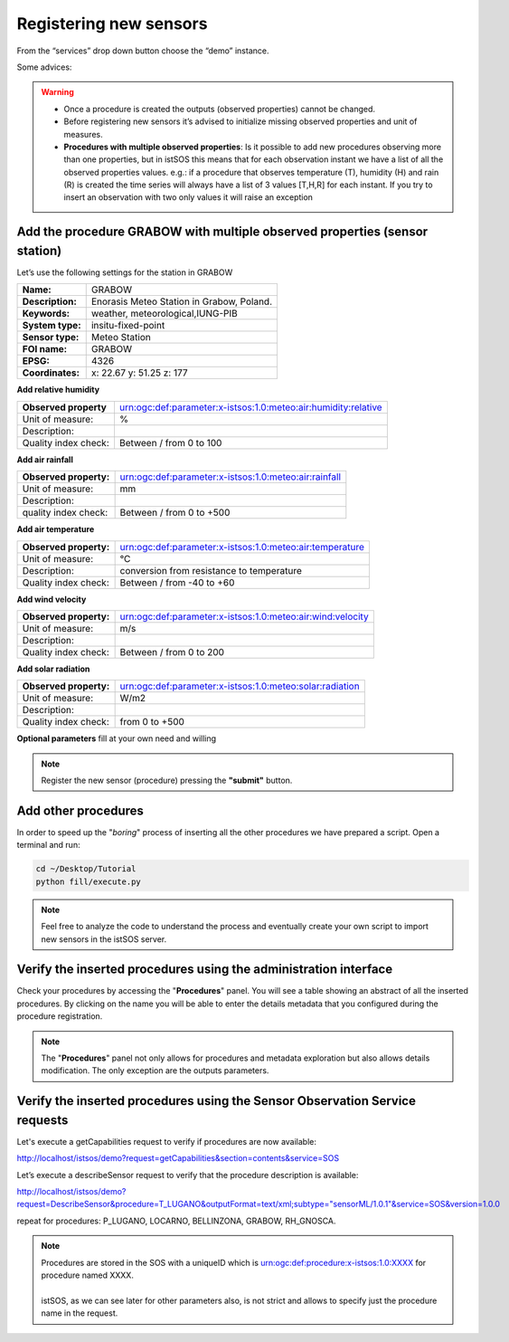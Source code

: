 .. _ws_instances:

=======================
Registering new sensors
=======================

From the “services” drop down button choose the “demo” instance.

Some advices:

.. warning::

    - Once a procedure is created the outputs (observed properties) cannot be changed.
    - Before registering new sensors it’s advised to initialize missing observed
      properties and unit of measures.
    - **Procedures with multiple observed properties**:
      Is it possible to add new procedures observing more than one properties,
      but in istSOS this means that for each observation instant we have a list
      of all the observed properties values.
      e.g.:
      if a procedure that observes temperature (T), humidity (H) and rain (R) is
      created the time series will always have a list of 3 values [T,H,R] for
      each instant. If you try to insert an observation with two only values it
      will raise an exception


Add the procedure GRABOW with multiple observed properties (sensor station)
---------------------------------------------------------------------------

Let’s use the following settings for the station in GRABOW

==================  ========================================
**Name:**           GRABOW
**Description:**    Enorasis Meteo Station in Grabow, Poland.
**Keywords:**       weather, meteorological,IUNG-PIB

**System type:**    insitu-fixed-point
**Sensor type:**    Meteo Station

**FOI name:**       GRABOW
**EPSG:**           4326
**Coordinates:**    x: 22.67 y: 51.25 z: 177
==================  ========================================

**Add relative humidity**

======================= ==============================================================
**Observed property**   urn:ogc:def:parameter:x-istsos:1.0:meteo:air:humidity:relative
Unit of measure:        %
Description:
Quality index check:    Between / from 0 to 100
======================= ==============================================================

**Add air rainfall**

======================= ==============================================================
**Observed property:**  urn:ogc:def:parameter:x-istsos:1.0:meteo:air:rainfall
Unit of measure:        mm
Description:
quality index check:    Between / from 0 to +500
======================= ==============================================================

**Add air temperature**

======================= ==============================================================
**Observed property:**  urn:ogc:def:parameter:x-istsos:1.0:meteo:air:temperature
Unit of measure:        °C
Description:            conversion from resistance to temperature
Quality index check:    Between / from -40 to +60
======================= ==============================================================

**Add wind velocity**

======================= ==============================================================
**Observed property:**  urn:ogc:def:parameter:x-istsos:1.0:meteo:air:wind:velocity
Unit of measure:        m/s
Description:
Quality index check:    Between / from 0 to 200
======================= ==============================================================

**Add solar radiation**

======================= ==============================================================
**Observed property:**  urn:ogc:def:parameter:x-istsos:1.0:meteo:solar:radiation
Unit of measure:        W/m2
Description:
Quality index check:    from 0 to +500
======================= ==============================================================

**Optional parameters**
fill at your own need and willing

.. note::

    Register the new sensor (procedure) pressing the **"submit"** button.

Add other procedures
--------------------

In order to speed up the "*boring*" process of inserting all the other
procedures we have prepared a script. Open a terminal and run:

.. code-block:: bash

    cd ~/Desktop/Tutorial
    python fill/execute.py

.. note::

    Feel free to analyze the code to understand the process and eventually
    create     your own script to import new sensors in the istSOS server.


Verify the inserted procedures using the administration interface
-----------------------------------------------------------------

Check your procedures by accessing the "**Procedures**" panel. You will see a
table showing an abstract of all the inserted procedures. By clicking on the
name you will be able to enter the details metadata that you configured during
the procedure registration.

.. note::

    The "**Procedures**" panel not only allows for procedures and metadata
    exploration but also allows details modification. The only exception are
    the outputs parameters.

Verify the inserted procedures using the Sensor Observation Service requests
----------------------------------------------------------------------------

.. Let’s try to execute a getCapabilities request to verify if procedures are now
   available. We can use the “Requests” test page where some samples are already
   present.

.. `http://localhost/istsos/modules/requests <http://localhost/istsos/modules/requests>`_

.. Choose the demo service and then choose “GET > GetCapabilities” option and
.. then modify the section parameter to contain just the “contents” option the
.. request to be like this:

Let's execute a getCapabilities request to verify if procedures are now
available:

`http://localhost/istsos/demo?request=getCapabilities&section=contents&service=SOS
<http://localhost/istsos/demo?request=getCapabilities&section=contents&service=SOS>`_

Let’s execute a describeSensor request to verify that the procedure description
is available:

`http://localhost/istsos/demo?request=DescribeSensor&procedure=T_LUGANO&outputFormat=text/xml;subtype="sensorML/1.0.1"&service=SOS&version=1.0.0 <http://localhost/istsos/demo?request=DescribeSensor&procedure=T_LUGANO&outputFormat=text%2Fxml%3Bsubtype%3D%22sensorML%2F1.0.1%22&service=SOS&version=1.0.0>`_

repeat for procedures: P_LUGANO, LOCARNO, BELLINZONA, GRABOW, RH_GNOSCA.

.. note::

    | Procedures are stored in the SOS with a uniqueID which is
      urn:ogc:def:procedure:x-istsos:1.0:XXXX for procedure named XXXX.
    |
    | istSOS, as we can see later for other parameters also, is not strict and
      allows to specify just the procedure name in the request.
